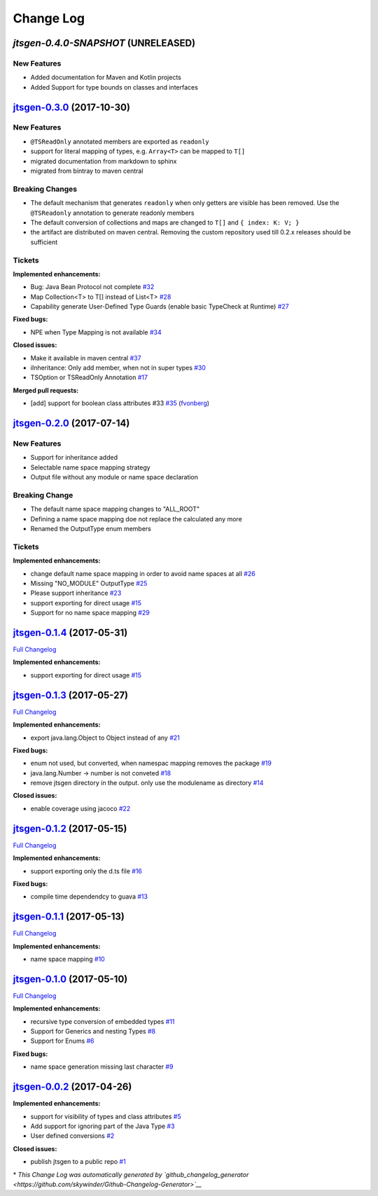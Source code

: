 Change Log
==========

`jtsgen-0.4.0-SNAPSHOT` (UNRELEASED)
------------------------------------

New Features
~~~~~~~~~~~~

- Added documentation for Maven and Kotlin projects
- Added Support for type bounds on classes and interfaces


`jtsgen-0.3.0 <https://github.com/dzuvic/jtsgen/tree/jtsgen-0.3.0>`__ (2017-10-30)
----------------------------------------------------------------------------------

New Features
~~~~~~~~~~~~

- ``@TSReadOnly`` annotated members are exported as ``readonly``
- support for literal mapping of types, e.g. ``Array<T>`` can be mapped to ``T[]``
- migrated documentation from markdown to sphinx
- migrated from bintray to maven central

Breaking Changes
~~~~~~~~~~~~~~~~

-  The default mechanism that generates ``readonly`` when only getters
   are visible has been removed. Use the ``@TSReadonly`` annotation to
   generate readonly members
-  The default conversion of collections and maps are changed to ``T[]`` and ``{ index: K: V; }``
-  the artifact are distributed on maven central. Removing the custom repository used till 0.2.x releases should be
   sufficient

Tickets
~~~~~~~

**Implemented enhancements:**

-  Bug: Java Bean Protocol not complete
   `#32 <https://github.com/dzuvic/jtsgen/issues/32>`__
-  Map Collection<T> to T[] instead of List<T>
   `#28 <https://github.com/dzuvic/jtsgen/issues/28>`__
-  Capability generate User-Defined Type Guards (enable basic TypeCheck
   at Runtime) `#27 <https://github.com/dzuvic/jtsgen/issues/27>`__

**Fixed bugs:**

-  NPE when Type Mapping is not available
   `#34 <https://github.com/dzuvic/jtsgen/issues/34>`__

**Closed issues:**

-  Make it available in maven central
   `#37 <https://github.com/dzuvic/jtsgen/issues/37>`__
-  iInheritance: Only add member, when not in super types
   `#30 <https://github.com/dzuvic/jtsgen/issues/30>`__
-  TSOption or TSReadOnly Annotation
   `#17 <https://github.com/dzuvic/jtsgen/issues/17>`__

**Merged pull requests:**

-  [add] support for boolean class attributes #33
   `#35 <https://github.com/dzuvic/jtsgen/pull/35>`__
   (`fvonberg <https://github.com/fvonberg>`__)



`jtsgen-0.2.0 <https://github.com/dzuvic/jtsgen/tree/jtsgen-0.2.0>`__ (2017-07-14)
----------------------------------------------------------------------------------

New Features
~~~~~~~~~~~~

-  Support for inheritance added
-  Selectable name space mapping strategy
-  Output file without any module or name space declaration

Breaking Change
~~~~~~~~~~~~~~~

-  The default name space mapping changes to "ALL\_ROOT"
-  Defining a name space mapping doe not replace the calculated any more
-  Renamed the OutputType enum members

Tickets
~~~~~~~

**Implemented enhancements:**

-  change default name space mapping in order to avoid name spaces at
   all `#26 <https://github.com/dzuvic/jtsgen/issues/26>`__
-  Missing "NO\_MODULE" OutputType
   `#25 <https://github.com/dzuvic/jtsgen/issues/25>`__
-  Please support inheritance
   `#23 <https://github.com/dzuvic/jtsgen/issues/23>`__
-  support exporting for direct usage
   `#15 <https://github.com/dzuvic/jtsgen/issues/15>`__
-  Support for no name space mapping
   `#29 <https://github.com/dzuvic/jtsgen/issues/29>`__

`jtsgen-0.1.4 <https://github.com/dzuvic/jtsgen/tree/jtsgen-0.1.4>`__ (2017-05-31)
----------------------------------------------------------------------------------

`Full
Changelog <https://github.com/dzuvic/jtsgen/compare/jtsgen-0.1.3...jtsgen-0.1.4>`__

**Implemented enhancements:**

-  support exporting for direct usage
   `#15 <https://github.com/dzuvic/jtsgen/issues/15>`__

`jtsgen-0.1.3 <https://github.com/dzuvic/jtsgen/tree/jtsgen-0.1.3>`__ (2017-05-27)
----------------------------------------------------------------------------------

`Full
Changelog <https://github.com/dzuvic/jtsgen/compare/jtsgen-0.1.2...jtsgen-0.1.3>`__

**Implemented enhancements:**

-  export java.lang.Object to Object instead of any
   `#21 <https://github.com/dzuvic/jtsgen/issues/21>`__

**Fixed bugs:**

-  enum not used, but converted, when namespac mapping removes the
   package `#19 <https://github.com/dzuvic/jtsgen/issues/19>`__
-  java.lang.Number -> number is not conveted
   `#18 <https://github.com/dzuvic/jtsgen/issues/18>`__
-  remove jtsgen directory in the output. only use the modulename as
   directory `#14 <https://github.com/dzuvic/jtsgen/issues/14>`__

**Closed issues:**

-  enable coverage using jacoco
   `#22 <https://github.com/dzuvic/jtsgen/issues/22>`__

`jtsgen-0.1.2 <https://github.com/dzuvic/jtsgen/tree/jtsgen-0.1.2>`__ (2017-05-15)
----------------------------------------------------------------------------------

`Full
Changelog <https://github.com/dzuvic/jtsgen/compare/jtsgen-0.1.1...jtsgen-0.1.2>`__

**Implemented enhancements:**

-  support exporting only the d.ts file
   `#16 <https://github.com/dzuvic/jtsgen/issues/16>`__

**Fixed bugs:**

-  compile time dependendcy to guava
   `#13 <https://github.com/dzuvic/jtsgen/issues/13>`__

`jtsgen-0.1.1 <https://github.com/dzuvic/jtsgen/tree/jtsgen-0.1.1>`__ (2017-05-13)
----------------------------------------------------------------------------------

`Full
Changelog <https://github.com/dzuvic/jtsgen/compare/jtsgen-0.1.0...jtsgen-0.1.1>`__

**Implemented enhancements:**

-  name space mapping
   `#10 <https://github.com/dzuvic/jtsgen/issues/10>`__

`jtsgen-0.1.0 <https://github.com/dzuvic/jtsgen/tree/jtsgen-0.1.0>`__ (2017-05-10)
----------------------------------------------------------------------------------

`Full
Changelog <https://github.com/dzuvic/jtsgen/compare/jtsgen-0.0.2...jtsgen-0.1.0>`__

**Implemented enhancements:**

-  recursive type conversion of embedded types
   `#11 <https://github.com/dzuvic/jtsgen/issues/11>`__
-  Support for Generics and nesting Types
   `#8 <https://github.com/dzuvic/jtsgen/issues/8>`__
-  Support for Enums `#6 <https://github.com/dzuvic/jtsgen/issues/6>`__

**Fixed bugs:**

-  name space generation missing last character
   `#9 <https://github.com/dzuvic/jtsgen/issues/9>`__

`jtsgen-0.0.2 <https://github.com/dzuvic/jtsgen/tree/jtsgen-0.0.2>`__ (2017-04-26)
----------------------------------------------------------------------------------

**Implemented enhancements:**

-  support for visibility of types and class attributes
   `#5 <https://github.com/dzuvic/jtsgen/issues/5>`__
-  Add support for ignoring part of the Java Type
   `#3 <https://github.com/dzuvic/jtsgen/issues/3>`__
-  User defined conversions
   `#2 <https://github.com/dzuvic/jtsgen/issues/2>`__

**Closed issues:**

-  publish jtsgen to a public repo
   `#1 <https://github.com/dzuvic/jtsgen/issues/1>`__

\* *This Change Log was automatically generated by
`github\_changelog\_generator <https://github.com/skywinder/Github-Changelog-Generator>`__*
